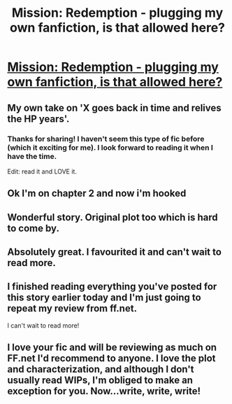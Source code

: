 #+TITLE: Mission: Redemption - plugging my own fanfiction, is that allowed here?

* [[http://www.fanfiction.net/s/9578076/1/Mission-Redemption][Mission: Redemption - plugging my own fanfiction, is that allowed here?]]
:PROPERTIES:
:Author: railmaniac
:Score: 11
:DateUnix: 1379994277.0
:DateShort: 2013-Sep-24
:END:

** My own take on 'X goes back in time and relives the HP years'.
:PROPERTIES:
:Author: railmaniac
:Score: 4
:DateUnix: 1379994314.0
:DateShort: 2013-Sep-24
:END:

*** Thanks for sharing! I haven't seem this type of fic before (which it exciting for me). I look forward to reading it when I have the time.

Edit: read it and LOVE it.
:PROPERTIES:
:Score: 2
:DateUnix: 1380000142.0
:DateShort: 2013-Sep-24
:END:


** Ok I'm on chapter 2 and now i'm hooked
:PROPERTIES:
:Author: Notosk
:Score: 1
:DateUnix: 1380032315.0
:DateShort: 2013-Sep-24
:END:


** Wonderful story. Original plot too which is hard to come by.
:PROPERTIES:
:Author: orangekayla
:Score: 1
:DateUnix: 1380041364.0
:DateShort: 2013-Sep-24
:END:


** Absolutely great. I favourited it and can't wait to read more.
:PROPERTIES:
:Author: Serpensortia
:Score: 1
:DateUnix: 1380075365.0
:DateShort: 2013-Sep-25
:END:


** I finished reading everything you've posted for this story earlier today and I'm just going to repeat my review from ff.net.

I can't wait to read more!
:PROPERTIES:
:Author: with_the_hat
:Score: 1
:DateUnix: 1380134236.0
:DateShort: 2013-Sep-25
:END:


** I love your fic and will be reviewing as much on FF.net I'd recommend to anyone. I love the plot and characterization, and although I don't usually read WIPs, I'm obliged to make an exception for you. Now...write, write, write!
:PROPERTIES:
:Author: LeLapinBlanc
:Score: 1
:DateUnix: 1380397910.0
:DateShort: 2013-Sep-28
:END:
